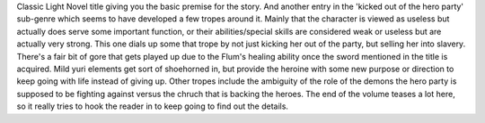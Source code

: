 .. title: Roll Over and Die - I will fight for an ordinary life with my love and cursed sword vol 1
.. slug: roll-over-and-die-i-will-fight-for-an-ordinary-life-with-my-love-and-cursed-sword-vol-1
.. date: 2021-07-02 20:06:49 UTC-07:00
.. tags: light novel, review 
.. category: book reviews
.. link: 
.. description: Review for Roll Over and Die vol 1
.. type: text

Classic Light Novel title giving you the basic premise for the story. And another entry in the 'kicked out of the hero party' sub-genre which seems to have developed a few tropes around it. Mainly that the character is viewed as useless but actually does serve some important function, or their abilities/special skills are considered weak or useless but are actually very strong. 
This one dials up some that trope by not just kicking her out of the party, but selling her into slavery. There's a fair bit of gore that gets played up due to the Flum's healing ability once the sword mentioned in the title is acquired. 
Mild yuri elements get sort of shoehorned in, but provide the heroine with some new purpose or direction to keep going with life instead of giving up. Other tropes include the ambiguity of the role of the demons the hero party is supposed to be fighting against versus the chruch that is backing the heroes. The end of the volume teases a lot here, so it really tries to hook the reader in to keep going to find out the details.

